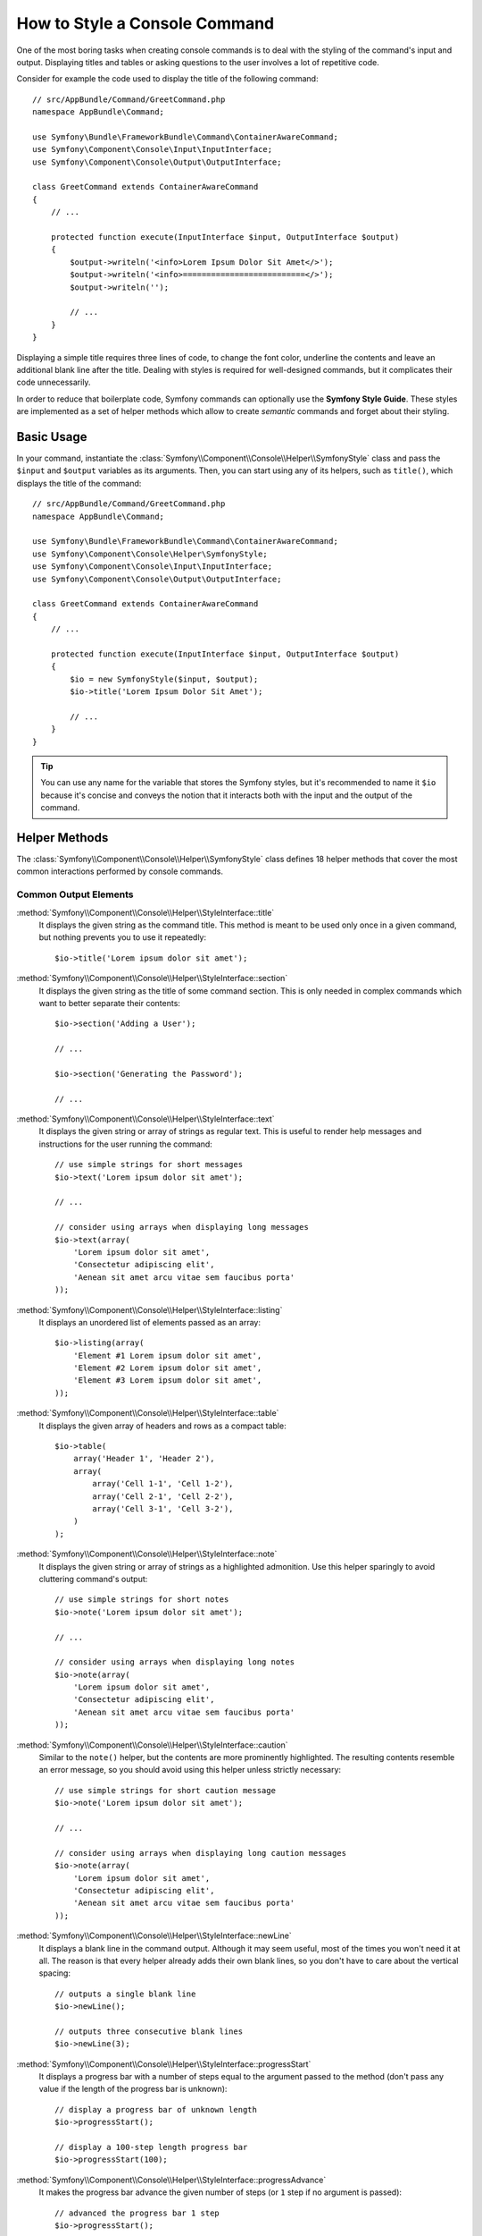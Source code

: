 .. index::
   single: Console; Style commands

How to Style a Console Command
==============================

One of the most boring tasks when creating console commands is to deal with the
styling of the command's input and output. Displaying titles and tables or asking
questions to the user involves a lot of repetitive code.

Consider for example the code used to display the title of the following command::

    // src/AppBundle/Command/GreetCommand.php
    namespace AppBundle\Command;

    use Symfony\Bundle\FrameworkBundle\Command\ContainerAwareCommand;
    use Symfony\Component\Console\Input\InputInterface;
    use Symfony\Component\Console\Output\OutputInterface;

    class GreetCommand extends ContainerAwareCommand
    {
        // ...

        protected function execute(InputInterface $input, OutputInterface $output)
        {
            $output->writeln('<info>Lorem Ipsum Dolor Sit Amet</>');
            $output->writeln('<info>==========================</>');
            $output->writeln('');

            // ...
        }
    }

Displaying a simple title requires three lines of code, to change the font color,
underline the contents and leave an additional blank line after the title. Dealing
with styles is required for well-designed commands, but it complicates their code
unnecessarily.

In order to reduce that boilerplate code, Symfony commands can optionally use the
**Symfony Style Guide**. These styles are implemented as a set of helper methods
which allow to create *semantic* commands and forget about their styling.

Basic Usage
-----------

In your command, instantiate the :class:`Symfony\\Component\\Console\\Helper\\SymfonyStyle`
class and pass the ``$input`` and ``$output`` variables as its arguments. Then,
you can start using any of its helpers, such as ``title()``, which displays the
title of the command::

    // src/AppBundle/Command/GreetCommand.php
    namespace AppBundle\Command;

    use Symfony\Bundle\FrameworkBundle\Command\ContainerAwareCommand;
    use Symfony\Component\Console\Helper\SymfonyStyle;
    use Symfony\Component\Console\Input\InputInterface;
    use Symfony\Component\Console\Output\OutputInterface;

    class GreetCommand extends ContainerAwareCommand
    {
        // ...

        protected function execute(InputInterface $input, OutputInterface $output)
        {
            $io = new SymfonyStyle($input, $output);
            $io->title('Lorem Ipsum Dolor Sit Amet');

            // ...
        }
    }

.. tip::

    You can use any name for the variable that stores the Symfony styles, but
    it's recommended to name it ``$io`` because it's concise and conveys the
    notion that it interacts both with the input and the output of the command.

Helper Methods
--------------

The :class:`Symfony\\Component\\Console\\Helper\\SymfonyStyle` class defines 18
helper methods that cover the most common interactions performed by console commands.

Common Output Elements
~~~~~~~~~~~~~~~~~~~~~~

:method:`Symfony\\Component\\Console\\Helper\\StyleInterface::title`
    It displays the given string as the command title. This method is meant to
    be used only once in a given command, but nothing prevents you to use it
    repeatedly::

        $io->title('Lorem ipsum dolor sit amet');

:method:`Symfony\\Component\\Console\\Helper\\StyleInterface::section`
    It displays the given string as the title of some command section. This is
    only needed in complex commands which want to better separate their contents::

        $io->section('Adding a User');

        // ...

        $io->section('Generating the Password');

        // ...

:method:`Symfony\\Component\\Console\\Helper\\StyleInterface::text`
    It displays the given string or array of strings as regular text. This is
    useful to render help messages and instructions for the user running the
    command::

        // use simple strings for short messages
        $io->text('Lorem ipsum dolor sit amet');

        // ...

        // consider using arrays when displaying long messages
        $io->text(array(
            'Lorem ipsum dolor sit amet',
            'Consectetur adipiscing elit',
            'Aenean sit amet arcu vitae sem faucibus porta'
        ));

:method:`Symfony\\Component\\Console\\Helper\\StyleInterface::listing`
    It displays an unordered list of elements passed as an array::

        $io->listing(array(
            'Element #1 Lorem ipsum dolor sit amet',
            'Element #2 Lorem ipsum dolor sit amet',
            'Element #3 Lorem ipsum dolor sit amet',
        ));

:method:`Symfony\\Component\\Console\\Helper\\StyleInterface::table`
    It displays the given array of headers and rows as a compact table::

        $io->table(
            array('Header 1', 'Header 2'),
            array(
                array('Cell 1-1', 'Cell 1-2'),
                array('Cell 2-1', 'Cell 2-2'),
                array('Cell 3-1', 'Cell 3-2'),
            )
        );

:method:`Symfony\\Component\\Console\\Helper\\StyleInterface::note`
    It displays the given string or array of strings as a highlighted admonition.
    Use this helper sparingly to avoid cluttering command's output::

        // use simple strings for short notes
        $io->note('Lorem ipsum dolor sit amet');

        // ...

        // consider using arrays when displaying long notes
        $io->note(array(
            'Lorem ipsum dolor sit amet',
            'Consectetur adipiscing elit',
            'Aenean sit amet arcu vitae sem faucibus porta'
        ));

:method:`Symfony\\Component\\Console\\Helper\\StyleInterface::caution`
    Similar to the ``note()`` helper, but the contents are more prominently
    highlighted. The resulting contents resemble an error message, so you should
    avoid using this helper unless strictly necessary::

        // use simple strings for short caution message
        $io->note('Lorem ipsum dolor sit amet');

        // ...

        // consider using arrays when displaying long caution messages
        $io->note(array(
            'Lorem ipsum dolor sit amet',
            'Consectetur adipiscing elit',
            'Aenean sit amet arcu vitae sem faucibus porta'
        ));

:method:`Symfony\\Component\\Console\\Helper\\StyleInterface::newLine`
    It displays a blank line in the command output. Although it may seem useful,
    most of the times you won't need it at all. The reason is that every helper
    already adds their own blank lines, so you don't have to care about the
    vertical spacing::

        // outputs a single blank line
        $io->newLine();

        // outputs three consecutive blank lines
        $io->newLine(3);

:method:`Symfony\\Component\\Console\\Helper\\StyleInterface::progressStart`
    It displays a progress bar with a number of steps equal to the argument passed
    to the method (don't pass any value if the length of the progress bar is
    unknown)::

        // display a progress bar of unknown length
        $io->progressStart();

        // display a 100-step length progress bar
        $io->progressStart(100);

:method:`Symfony\\Component\\Console\\Helper\\StyleInterface::progressAdvance`
    It makes the progress bar advance the given number of steps (or ``1`` step
    if no argument is passed)::

        // advanced the progress bar 1 step
        $io->progressStart();

        // advanced the progress bar 10 steps
        $io->progressStart(10);

:method:`Symfony\\Component\\Console\\Helper\\StyleInterface::progressFinish`
    It finishes the progress bar (filling up all the remaining steps when its
    length is known)::

        $io->progressFinish(10);

Asking for User's Input
~~~~~~~~~~~~~~~~~~~~~~~

:method:`Symfony\\Component\\Console\\Helper\\StyleInterface::ask`
    It asks the user to provide some value::

        $io->ask('What is your name?');

    You can pass the default value as the second argument so the user can simply
    hit the <Enter> key to select that value::

        $io->ask('Where are you from?', 'United States');

    In case you need to validate the given value, pass a callback validator as
    the third argument:

        $io->ask('Number of workers to start', 1, function ($number) {
            if (!is_integer($number)) {
                throw new \RuntimeException('You must type an integer.');
            }

            return $number;
        });

:method:`Symfony\\Component\\Console\\Helper\\StyleInterface::askHidden`
    It's very similar to the ``ask()`` method but the user's input will be hidden
    and it cannot define a default value. Use it when asking for sensitive information::

        $io->ask('What is your password?');

        $io->ask('What is your password?', function ($password) {
            if (empty($password)) {
                throw new \RuntimeException('Password cannot be empty.');
            }

            return $password;
        });

:method:`Symfony\\Component\\Console\\Helper\\StyleInterface::confirm`
    It asks a Yes/No question to the user and it only returns ``true`` or ``false``::

        $io->('Restart the web server?');

    You can pass the default value as the second argument so the user can simply
    hit the <Enter> key to select that value::

        $io->('Restart the web server?', true);

:method:`Symfony\\Component\\Console\\Helper\\StyleInterface::choice`
    It asks a question whose answer is constrained to the given list of valid
    answers::

        $io->('Which queue do you want to analyze?', array('queue1', 'queue2', 'queue3'));

    You can pass the default value as the third argument so the user can simply
    hit the <Enter> key to select that value::

        $io->('Which queue do you want to analyze?', array('queue1', 'queue2', 'queue3'), 'queue1');

Displaying the Result of the Command
~~~~~~~~~~~~~~~~~~~~~~~~~~~~~~~~~~~~

:method:`Symfony\\Component\\Console\\Helper\\StyleInterface::success`
    It displays the given string or array of strings highlighted as a successful
    message (with a green background and the ``[OK]`` label). It's meant to be
    used once to display the final result of executing the given command, but you
    can use it repeatedly during the execution of the command::

        // use simple strings for short success messages
        $io->success('Lorem ipsum dolor sit amet');

        // ...

        // consider using arrays when displaying long success messages
        $io->success(array(
            'Lorem ipsum dolor sit amet',
            'Consectetur adipiscing elit',
        ));

:method:`Symfony\\Component\\Console\\Helper\\StyleInterface::warning`
    It displays the given string or array of strings highlighted as a warning
    message (with a read background and the ``[WARNING]`` label). It's meant to be
    used once to display the final result of executing the given command, but you
    can use it repeatedly during the execution of the command::

        // use simple strings for short warning messages
        $io->warning('Lorem ipsum dolor sit amet');

        // ...

        // consider using arrays when displaying long warning messages
        $io->warning(array(
            'Lorem ipsum dolor sit amet',
            'Consectetur adipiscing elit',
        ));

:method:`Symfony\\Component\\Console\\Helper\\StyleInterface::error`
    It displays the given string or array of strings highlighted as an error
    message (with a read background and the ``[ERROR]`` label). It's meant to be
    used once to display the final result of executing the given command, but you
    can use it repeatedly during the execution of the command::

        // use simple strings for short error messages
        $io->error('Lorem ipsum dolor sit amet');

        // ...

        // consider using arrays when displaying long error messages
        $io->error(array(
            'Lorem ipsum dolor sit amet',
            'Consectetur adipiscing elit',
        ));

Defining your Own Styles
------------------------

If you don't like the design of the commands that use the Symfony Style, you can
define your own set of console styles. Just create a class that implements the
:class:`Symfony\Component\Console\Style\StyleInterface`::

    namespace AppBundle\Console;

    use Symfony\Component\Console\Style\StyleInterface;

    class CustomStyle
    {
        // implement the methods of the interface...
    }

Then, instantiate this custom class instead of the default ``SymfonyStyle`` in
your commands. Thanks to the ``StyleInterface`` you won't need to change the code
of your commands to change their appearance::

    namespace AppBundle\Console;

    use AppBundle\Console\CustomStyle;
    use Symfony\Component\Console\Style\SymfonyStyle;

    public function execute()
    {
        // Before
        // $io = new SymfonyStyle();

        // After
        // $io = new CustomStyle();

        // ...
    }
